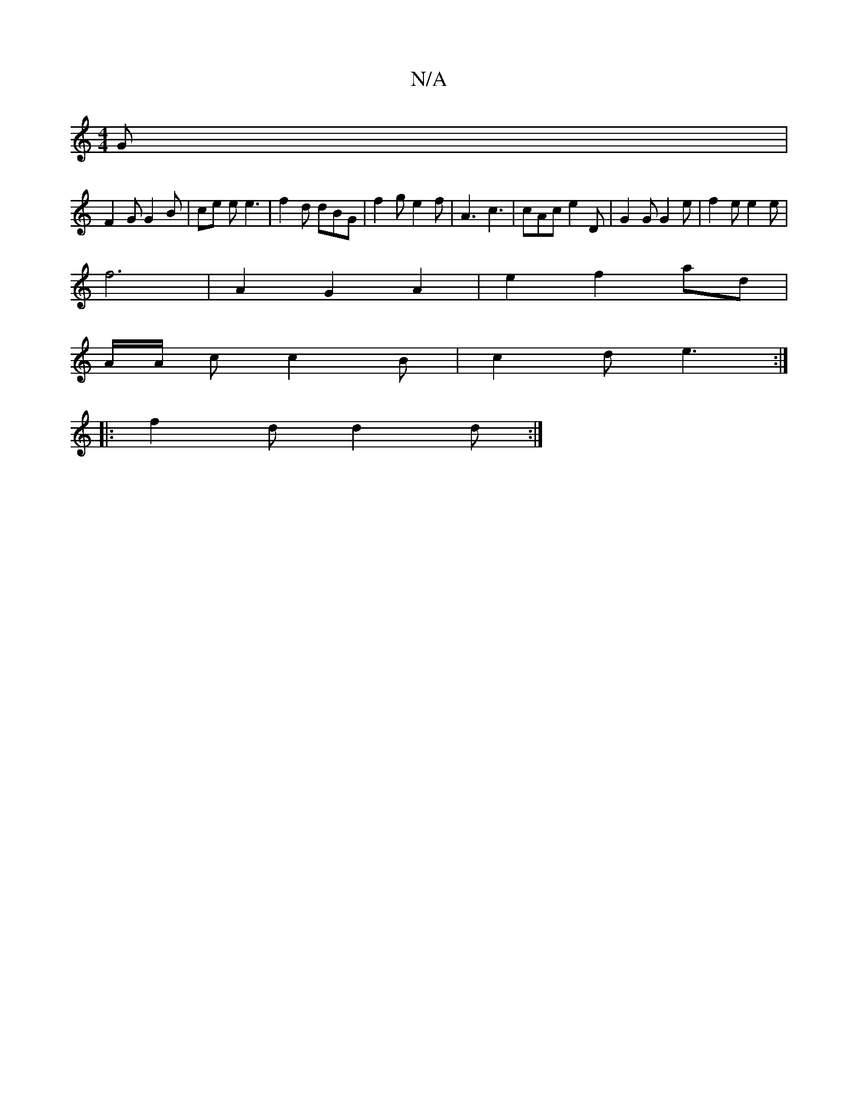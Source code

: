 X:1
T:N/A
M:4/4
R:N/A
K:Cmajor
 G|
F2 G G2 B | ce e e3 | f2 d dBG | f2 g e2 f | A3 c3 | cAc e2D | G2 G G2 e | f2 e e2 e|
f6 | A2 G2 A2 | e2 f2 ad |
A/A/2 c c2 B | c2 d e3 :|
|: f2d d2 d :|

B2A2 GGGA | B,2GD EFGB | d2 g2 f2 E2 | E2